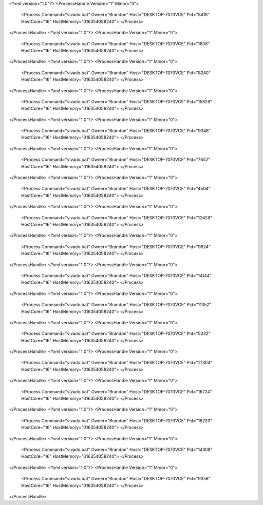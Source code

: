 <?xml version="1.0"?>
<ProcessHandle Version="1" Minor="0">
    <Process Command="vivado.bat" Owner="Brandon" Host="DESKTOP-7070VCE" Pid="8416" HostCore="16" HostMemory="016354058240">
    </Process>
</ProcessHandle>
<?xml version="1.0"?>
<ProcessHandle Version="1" Minor="0">
    <Process Command="vivado.bat" Owner="Brandon" Host="DESKTOP-7070VCE" Pid="1808" HostCore="16" HostMemory="016354058240">
    </Process>
</ProcessHandle>
<?xml version="1.0"?>
<ProcessHandle Version="1" Minor="0">
    <Process Command="vivado.bat" Owner="Brandon" Host="DESKTOP-7070VCE" Pid="8240" HostCore="16" HostMemory="016354058240">
    </Process>
</ProcessHandle>
<?xml version="1.0"?>
<ProcessHandle Version="1" Minor="0">
    <Process Command="vivado.bat" Owner="Brandon" Host="DESKTOP-7070VCE" Pid="15828" HostCore="16" HostMemory="016354058240">
    </Process>
</ProcessHandle>
<?xml version="1.0"?>
<ProcessHandle Version="1" Minor="0">
    <Process Command="vivado.bat" Owner="Brandon" Host="DESKTOP-7070VCE" Pid="9348" HostCore="16" HostMemory="016354058240">
    </Process>
</ProcessHandle>
<?xml version="1.0"?>
<ProcessHandle Version="1" Minor="0">
    <Process Command="vivado.bat" Owner="Brandon" Host="DESKTOP-7070VCE" Pid="7652" HostCore="16" HostMemory="016354058240">
    </Process>
</ProcessHandle>
<?xml version="1.0"?>
<ProcessHandle Version="1" Minor="0">
    <Process Command="vivado.bat" Owner="Brandon" Host="DESKTOP-7070VCE" Pid="4504" HostCore="16" HostMemory="016354058240">
    </Process>
</ProcessHandle>
<?xml version="1.0"?>
<ProcessHandle Version="1" Minor="0">
    <Process Command="vivado.bat" Owner="Brandon" Host="DESKTOP-7070VCE" Pid="12428" HostCore="16" HostMemory="016354058240">
    </Process>
</ProcessHandle>
<?xml version="1.0"?>
<ProcessHandle Version="1" Minor="0">
    <Process Command="vivado.bat" Owner="Brandon" Host="DESKTOP-7070VCE" Pid="9824" HostCore="16" HostMemory="016354058240">
    </Process>
</ProcessHandle>
<?xml version="1.0"?>
<ProcessHandle Version="1" Minor="0">
    <Process Command="vivado.bat" Owner="Brandon" Host="DESKTOP-7070VCE" Pid="14144" HostCore="16" HostMemory="016354058240">
    </Process>
</ProcessHandle>
<?xml version="1.0"?>
<ProcessHandle Version="1" Minor="0">
    <Process Command="vivado.bat" Owner="Brandon" Host="DESKTOP-7070VCE" Pid="11352" HostCore="16" HostMemory="016354058240">
    </Process>
</ProcessHandle>
<?xml version="1.0"?>
<ProcessHandle Version="1" Minor="0">
    <Process Command="vivado.bat" Owner="Brandon" Host="DESKTOP-7070VCE" Pid="5332" HostCore="16" HostMemory="016354058240">
    </Process>
</ProcessHandle>
<?xml version="1.0"?>
<ProcessHandle Version="1" Minor="0">
    <Process Command="vivado.bat" Owner="Brandon" Host="DESKTOP-7070VCE" Pid="21304" HostCore="16" HostMemory="016354058240">
    </Process>
</ProcessHandle>
<?xml version="1.0"?>
<ProcessHandle Version="1" Minor="0">
    <Process Command="vivado.bat" Owner="Brandon" Host="DESKTOP-7070VCE" Pid="16724" HostCore="16" HostMemory="016354058240">
    </Process>
</ProcessHandle>
<?xml version="1.0"?>
<ProcessHandle Version="1" Minor="0">
    <Process Command="vivado.bat" Owner="Brandon" Host="DESKTOP-7070VCE" Pid="18220" HostCore="16" HostMemory="016354058240">
    </Process>
</ProcessHandle>
<?xml version="1.0"?>
<ProcessHandle Version="1" Minor="0">
    <Process Command="vivado.bat" Owner="Brandon" Host="DESKTOP-7070VCE" Pid="14308" HostCore="16" HostMemory="016354058240">
    </Process>
</ProcessHandle>
<?xml version="1.0"?>
<ProcessHandle Version="1" Minor="0">
    <Process Command="vivado.bat" Owner="Brandon" Host="DESKTOP-7070VCE" Pid="9356" HostCore="16" HostMemory="016354058240">
    </Process>
</ProcessHandle>
